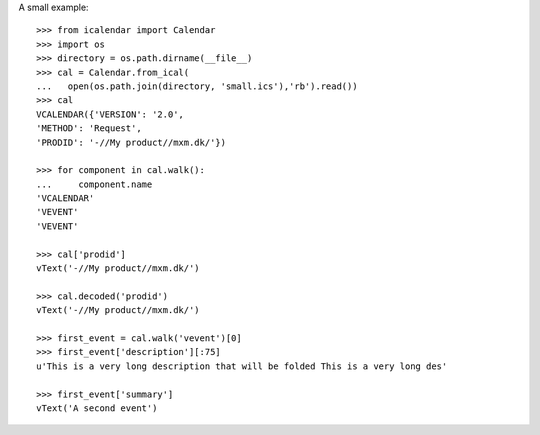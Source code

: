 A small example::

    >>> from icalendar import Calendar
    >>> import os
    >>> directory = os.path.dirname(__file__)
    >>> cal = Calendar.from_ical(
    ...   open(os.path.join(directory, 'small.ics'),'rb').read())
    >>> cal
    VCALENDAR({'VERSION': '2.0', 
    'METHOD': 'Request', 
    'PRODID': '-//My product//mxm.dk/'})

    >>> for component in cal.walk():
    ...     component.name
    'VCALENDAR'
    'VEVENT'
    'VEVENT'

    >>> cal['prodid']
    vText('-//My product//mxm.dk/')

    >>> cal.decoded('prodid')
    vText('-//My product//mxm.dk/')

    >>> first_event = cal.walk('vevent')[0]
    >>> first_event['description'][:75]
    u'This is a very long description that will be folded This is a very long des'

    >>> first_event['summary']
    vText('A second event')
